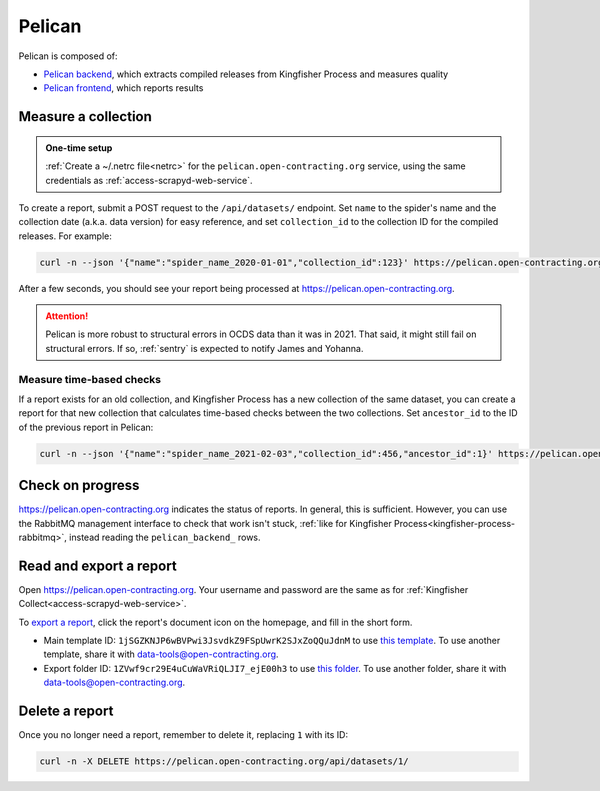 Pelican
=======

Pelican is composed of:

-  `Pelican backend <https://pelican-backend.readthedocs.io/en/latest/>`__, which extracts compiled releases from Kingfisher Process and measures quality
-  `Pelican frontend <https://pelican-frontend.readthedocs.io/en/latest/>`__, which reports results

Measure a collection
--------------------

.. admonition:: One-time setup

   :ref:`Create a ~/.netrc file<netrc>` for the ``pelican.open-contracting.org`` service, using the same credentials as :ref:`access-scrapyd-web-service`.

To create a report, submit a POST request to the ``/api/datasets/`` endpoint. Set ``name`` to the spider's name and the collection date (a.k.a. data version) for easy reference, and set ``collection_id`` to the collection ID for the compiled releases. For example:

.. code-block:: bash

   curl -n --json '{"name":"spider_name_2020-01-01","collection_id":123}' https://pelican.open-contracting.org/api/datasets/

After a few seconds, you should see your report being processed at https://pelican.open-contracting.org.

.. attention::

   Pelican is more robust to structural errors in OCDS data than it was in 2021. That said, it might still fail on structural errors. If so, :ref:`sentry` is expected to notify James and Yohanna.

.. seealso::

   `Pelican frontend's web API documentation <https://pelican.open-contracting.org/api/swagger-ui/>`__

Measure time-based checks
~~~~~~~~~~~~~~~~~~~~~~~~~

If a report exists for an old collection, and Kingfisher Process has a new collection of the same dataset, you can create a report for that new collection that calculates time-based checks between the two collections. Set ``ancestor_id`` to the ID of the previous report in Pelican:

.. code-block:: bash

   curl -n --json '{"name":"spider_name_2021-02-03","collection_id":456,"ancestor_id":1}' https://pelican.open-contracting.org/api/datasets/

Check on progress
-----------------

https://pelican.open-contracting.org indicates the status of reports. In general, this is sufficient. However, you can use the RabbitMQ management interface to check that work isn't stuck, :ref:`like for Kingfisher Process<kingfisher-process-rabbitmq>`, instead reading the ``pelican_backend_`` rows.

Read and export a report
------------------------

Open https://pelican.open-contracting.org. Your username and password are the same as for :ref:`Kingfisher Collect<access-scrapyd-web-service>`.

To `export a report <https://pelican-frontend.readthedocs.io/en/latest/export.html>`__, click the report's document icon on the homepage, and fill in the short form.

-  Main template ID: ``1jSGZKNJP6wBVPwi3JsvdkZ9FSpUwrK2SJxZoQQuJdnM`` to use `this template <https://docs.google.com/document/d/1jSGZKNJP6wBVPwi3JsvdkZ9FSpUwrK2SJxZoQQuJdnM/edit>`__. To use another template, share it with data-tools@open-contracting.org.
-  Export folder ID: ``1ZVwf9cr29E4uCuWaVRiQLJI7_ejE00h3`` to use `this folder <https://drive.google.com/drive/folders/1ZVwf9cr29E4uCuWaVRiQLJI7_ejE00h3>`__. To use another folder, share it with data-tools@open-contracting.org.

Delete a report
---------------

Once you no longer need a report, remember to delete it, replacing ``1`` with its ID:

.. code-block:: bash

   curl -n -X DELETE https://pelican.open-contracting.org/api/datasets/1/
